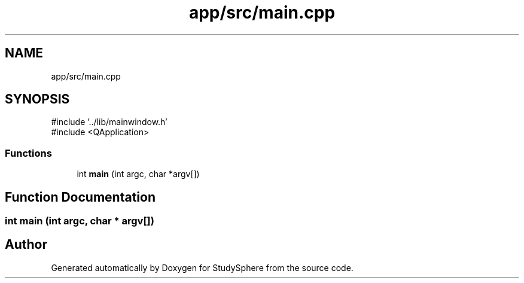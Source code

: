 .TH "app/src/main.cpp" 3 "StudySphere" \" -*- nroff -*-
.ad l
.nh
.SH NAME
app/src/main.cpp
.SH SYNOPSIS
.br
.PP
\fR#include '\&.\&./lib/mainwindow\&.h'\fP
.br
\fR#include <QApplication>\fP
.br

.SS "Functions"

.in +1c
.ti -1c
.RI "int \fBmain\fP (int argc, char *argv[])"
.br
.in -1c
.SH "Function Documentation"
.PP 
.SS "int main (int argc, char * argv[])"

.SH "Author"
.PP 
Generated automatically by Doxygen for StudySphere from the source code\&.
